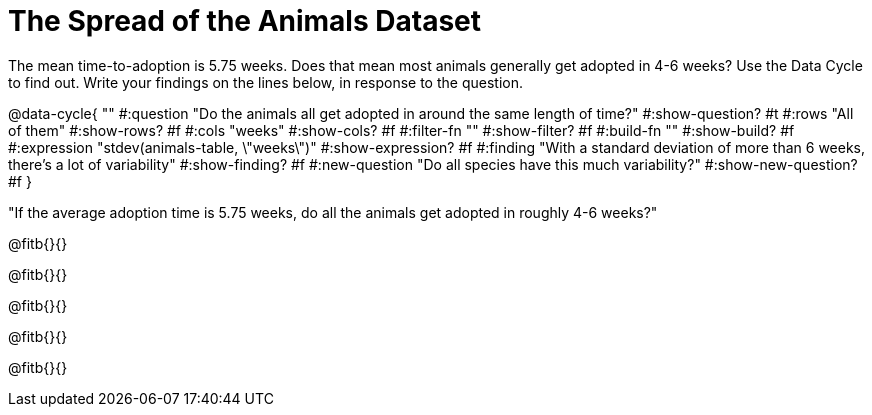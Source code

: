 = The Spread of the Animals Dataset

The mean time-to-adoption is 5.75 weeks. Does that mean most animals generally get adopted in 4-6 weeks? Use the Data Cycle to find out. Write your findings on the lines below, in response to the question.


@data-cycle{ ""
  #:question "Do the animals all get adopted in around the same length of time?"
  #:show-question? #t
  #:rows "All of them"
  #:show-rows? #f
  #:cols "weeks"
  #:show-cols? #f
  #:filter-fn ""
  #:show-filter? #f
  #:build-fn ""
  #:show-build? #f
  #:expression "stdev(animals-table, \"weeks\")"
  #:show-expression? #f
  #:finding "With a standard deviation of more than 6 weeks, there's a lot of variability"
  #:show-finding? #f
  #:new-question "Do all species have this much variability?"
  #:show-new-question? #f
}

"If the average adoption time is 5.75 weeks, do all the animals get adopted in roughly 4-6 weeks?"

@fitb{}{}

@fitb{}{}

@fitb{}{}

@fitb{}{}

@fitb{}{}
